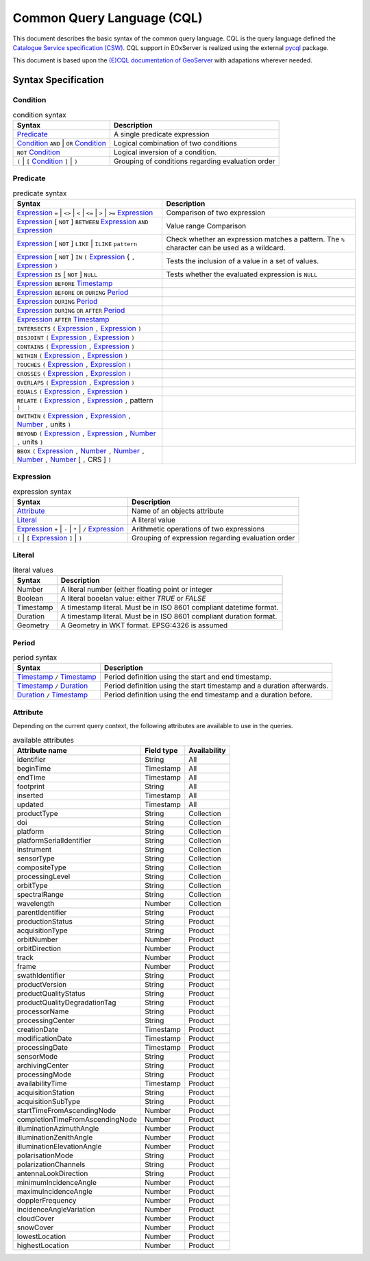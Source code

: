.. _CQL:

Common Query Language (CQL)
===========================

This document describes the basic syntax of the common query language.
CQL is the query language defined the `Catalogue Service specification (CSW)
<http://docs.opengeospatial.org/is/12-168r6/12-168r6.html>`_. CQL
support in EOxServer is realized using the external `pycql <https://pycql.readthedocs.io/>`_
package.


This document is based upon the `(E)CQL documentation of GeoServer
<https://docs.geoserver.org/latest/en/user/filter/ecql_reference.html>`_
with adapations wherever needed.

Syntax Specification
--------------------


Condition
~~~~~~~~~

.. table:: condition syntax

    +-----------------------------------------------+-------------------------------------------------------+
    | Syntax                                        | Description                                           |
    +===============================================+=======================================================+
    | `Predicate`_                                  | A single predicate expression                         |
    +-----------------------------------------------+-------------------------------------------------------+
    | `Condition`_ ``AND`` | ``OR`` `Condition`_    | Logical combination of two conditions                 |
    +-----------------------------------------------+-------------------------------------------------------+
    | ``NOT`` `Condition`_                          | Logical inversion of a condition.                     |
    +-----------------------------------------------+-------------------------------------------------------+
    | ``(`` | ``[`` `Condition`_ ``]`` | ``)``      | Grouping of conditions regarding evaluation order     |
    +-----------------------------------------------+-------------------------------------------------------+



Predicate
~~~~~~~~~

.. table:: predicate syntax

    +-----------------------------------------------+-------------------------------------------------------+
    | Syntax                                        | Description                                           |
    +===============================================+=======================================================+
    | `Expression`_ ``=`` | ``<>`` | ``<`` | ``<=`` | Comparison of two expression                          |
    | | ``>`` | ``>=`` `Expression`_                |                                                       |
    +-----------------------------------------------+-------------------------------------------------------+
    | `Expression`_ [ ``NOT`` ] ``BETWEEN``         | Value range Comparison                                |
    | `Expression`_ ``AND`` `Expression`_           |                                                       |
    +-----------------------------------------------+-------------------------------------------------------+
    | `Expression`_ [ ``NOT`` ] ``LIKE`` | ``ILIKE``| Check whether an expression matches a pattern. The    |
    | ``pattern``                                   | ``%`` character can be used as a wildcard.            |
    +-----------------------------------------------+-------------------------------------------------------+
    | `Expression`_ [ ``NOT`` ] ``IN`` ``(``        | Tests the inclusion of a value in a set of values.    |
    | `Expression`_ { ``,`` `Expression`_ ``)``     |                                                       |
    +-----------------------------------------------+-------------------------------------------------------+
    | `Expression`_ ``IS`` [ ``NOT`` ] ``NULL``     | Tests whether the evaluated expression is ``NULL``    |
    +-----------------------------------------------+-------------------------------------------------------+
    | `Expression`_ ``BEFORE`` `Timestamp`_         |                                                       |
    +-----------------------------------------------+-------------------------------------------------------+
    | `Expression`_ ``BEFORE`` ``OR`` ``DURING``    |                                                       |
    | `Period`_                                     |                                                       |
    +-----------------------------------------------+-------------------------------------------------------+
    | `Expression`_ ``DURING`` `Period`_            |                                                       |
    +-----------------------------------------------+-------------------------------------------------------+
    | `Expression`_ ``DURING`` ``OR`` ``AFTER``     |                                                       |
    | `Period`_                                     |                                                       |
    +-----------------------------------------------+-------------------------------------------------------+
    | `Expression`_  ``AFTER`` `Timestamp`_         |                                                       |
    +-----------------------------------------------+-------------------------------------------------------+
    | ``INTERSECTS`` ``(`` `Expression`_ ``,``      |                                                       |
    | `Expression`_ ``)``                           |                                                       |
    +-----------------------------------------------+-------------------------------------------------------+
    | ``DISJOINT`` ``(`` `Expression`_ ``,``        |                                                       |
    | `Expression`_ ``)``                           |                                                       |
    +-----------------------------------------------+-------------------------------------------------------+
    | ``CONTAINS`` ``(`` `Expression`_ ``,``        |                                                       |
    | `Expression`_ ``)``                           |                                                       |
    +-----------------------------------------------+-------------------------------------------------------+
    | ``WITHIN`` ``(`` `Expression`_ ``,``          |                                                       |
    | `Expression`_ ``)``                           |                                                       |
    +-----------------------------------------------+-------------------------------------------------------+
    | ``TOUCHES`` ``(`` `Expression`_ ``,``         |                                                       |
    | `Expression`_ ``)``                           |                                                       |
    +-----------------------------------------------+-------------------------------------------------------+
    | ``CROSSES`` ``(`` `Expression`_ ``,``         |                                                       |
    | `Expression`_ ``)``                           |                                                       |
    +-----------------------------------------------+-------------------------------------------------------+
    | ``OVERLAPS`` ``(`` `Expression`_ ``,``        |                                                       |
    | `Expression`_ ``)``                           |                                                       |
    +-----------------------------------------------+-------------------------------------------------------+
    | ``EQUALS`` ``(`` `Expression`_ ``,``          |                                                       |
    | `Expression`_ ``)``                           |                                                       |
    +-----------------------------------------------+-------------------------------------------------------+
    | ``RELATE`` ``(`` `Expression`_ ``,``          |                                                       |
    | `Expression`_ ``,`` pattern ``)``             |                                                       |
    +-----------------------------------------------+-------------------------------------------------------+
    | ``DWITHIN`` ``(`` `Expression`_ ``,``         |                                                       |
    | `Expression`_ ``,`` `Number`_ ``,`` units     |                                                       |
    | ``)``                                         |                                                       |
    +-----------------------------------------------+-------------------------------------------------------+
    | ``BEYOND`` ``(`` `Expression`_ ``,``          |                                                       |
    | `Expression`_ ``,`` `Number`_ ``,`` units     |                                                       |
    | ``)``                                         |                                                       |
    +-----------------------------------------------+-------------------------------------------------------+
    | ``BBOX`` ``(`` `Expression`_ ``,``            |                                                       |
    | `Number`_ ``,`` `Number`_ ``,``               |                                                       |
    | `Number`_ ``,`` `Number`_ [ ``,`` CRS ] ``)`` |                                                       |
    +-----------------------------------------------+-------------------------------------------------------+


Expression
~~~~~~~~~~

.. table:: expression syntax

    +-----------------------------------------------+-------------------------------------------------------+
    | Syntax                                        | Description                                           |
    +===============================================+=======================================================+
    | `Attribute`_                                  | Name of an objects attribute                          |
    +-----------------------------------------------+-------------------------------------------------------+
    | `Literal`_                                    | A literal value                                       |
    +-----------------------------------------------+-------------------------------------------------------+
    | `Expression`_ ``+`` | ``-`` | ``*`` | ``/``   | Arithmetic operations of two expressions              |
    | `Expression`_                                 |                                                       |
    +-----------------------------------------------+-------------------------------------------------------+
    | ``(`` | ``[`` `Expression`_ ``]`` | ``)``     | Grouping of expression regarding evaluation order     |
    +-----------------------------------------------+-------------------------------------------------------+


Literal
~~~~~~~

.. table:: literal values

    +-----------------------------------------------+-------------------------------------------------------+
    | Syntax                                        | Description                                           |
    +===============================================+=======================================================+
    | .. _Number:                                   | A literal number (either floating point or integer    |
    |                                               |                                                       |
    | Number                                        |                                                       |
    +-----------------------------------------------+-------------------------------------------------------+
    | .. _Boolean:                                  | A literal booelan value: either `TRUE` or `FALSE`     |
    |                                               |                                                       |
    | Boolean                                       |                                                       |
    +-----------------------------------------------+-------------------------------------------------------+
    | .. _Timestamp:                                | A timestamp literal. Must be in ISO 8601 compliant    |
    |                                               | datetime format.                                      |
    | Timestamp                                     |                                                       |
    +-----------------------------------------------+-------------------------------------------------------+
    | .. _Duration:                                 | A timestamp literal. Must be in ISO 8601 compliant    |
    |                                               | duration format.                                      |
    | Duration                                      |                                                       |
    +-----------------------------------------------+-------------------------------------------------------+
    | .. _Geometry:                                 | A Geometry in WKT format. EPSG:4326 is assumed        |
    |                                               |                                                       |
    | Geometry                                      |                                                       |
    +-----------------------------------------------+-------------------------------------------------------+


Period
~~~~~~

.. table:: period syntax

    +-----------------------------------------------+-------------------------------------------------------+
    | Syntax                                        | Description                                           |
    +===============================================+=======================================================+
    | `Timestamp`_  ``/`` `Timestamp`_              | Period definition using the start and end timestamp.  |
    +-----------------------------------------------+-------------------------------------------------------+
    | `Timestamp`_  ``/`` `Duration`_               | Period definition using the start timestamp and a     |
    |                                               | duration afterwards.                                  |
    +-----------------------------------------------+-------------------------------------------------------+
    | `Duration`_  ``/`` `Timestamp`_               | Period definition using the end timestamp and a       |
    |                                               | duration before.                                      |
    +-----------------------------------------------+-------------------------------------------------------+




Attribute
~~~~~~~~~

Depending on the current query context, the following attributes are available
to use in the queries.

.. table:: available attributes

    +-----------------------------------+-----------------------------------+-----------------------------------+
    | Attribute name                    | Field type                        | Availability                      |
    +===================================+===================================+===================================+
    | identifier                        | String                            | All                               |
    +-----------------------------------+-----------------------------------+-----------------------------------+
    | beginTime                         | Timestamp                         | All                               |
    +-----------------------------------+-----------------------------------+-----------------------------------+
    | endTime                           | Timestamp                         | All                               |
    +-----------------------------------+-----------------------------------+-----------------------------------+
    | footprint                         | String                            | All                               |
    +-----------------------------------+-----------------------------------+-----------------------------------+
    | inserted                          | Timestamp                         | All                               |
    +-----------------------------------+-----------------------------------+-----------------------------------+
    | updated                           | Timestamp                         | All                               |
    +-----------------------------------+-----------------------------------+-----------------------------------+
    | productType                       | String                            | Collection                        |
    +-----------------------------------+-----------------------------------+-----------------------------------+
    | doi                               | String                            | Collection                        |
    +-----------------------------------+-----------------------------------+-----------------------------------+
    | platform                          | String                            | Collection                        |
    +-----------------------------------+-----------------------------------+-----------------------------------+
    | platformSerialIdentifier          | String                            | Collection                        |
    +-----------------------------------+-----------------------------------+-----------------------------------+
    | instrument                        | String                            | Collection                        |
    +-----------------------------------+-----------------------------------+-----------------------------------+
    | sensorType                        | String                            | Collection                        |
    +-----------------------------------+-----------------------------------+-----------------------------------+
    | compositeType                     | String                            | Collection                        |
    +-----------------------------------+-----------------------------------+-----------------------------------+
    | processingLevel                   | String                            | Collection                        |
    +-----------------------------------+-----------------------------------+-----------------------------------+
    | orbitType                         | String                            | Collection                        |
    +-----------------------------------+-----------------------------------+-----------------------------------+
    | spectralRange                     | String                            | Collection                        |
    +-----------------------------------+-----------------------------------+-----------------------------------+
    | wavelength                        | Number                            | Collection                        |
    +-----------------------------------+-----------------------------------+-----------------------------------+
    | parentIdentifier                  | String                            | Product                           |
    +-----------------------------------+-----------------------------------+-----------------------------------+
    | productionStatus                  | String                            | Product                           |
    +-----------------------------------+-----------------------------------+-----------------------------------+
    | acquisitionType                   | String                            | Product                           |
    +-----------------------------------+-----------------------------------+-----------------------------------+
    | orbitNumber                       | Number                            | Product                           |
    +-----------------------------------+-----------------------------------+-----------------------------------+
    | orbitDirection                    | Number                            | Product                           |
    +-----------------------------------+-----------------------------------+-----------------------------------+
    | track                             | Number                            | Product                           |
    +-----------------------------------+-----------------------------------+-----------------------------------+
    | frame                             | Number                            | Product                           |
    +-----------------------------------+-----------------------------------+-----------------------------------+
    | swathIdentifier                   | String                            | Product                           |
    +-----------------------------------+-----------------------------------+-----------------------------------+
    | productVersion                    | String                            | Product                           |
    +-----------------------------------+-----------------------------------+-----------------------------------+
    | productQualityStatus              | String                            | Product                           |
    +-----------------------------------+-----------------------------------+-----------------------------------+
    | productQualityDegradationTag      | String                            | Product                           |
    +-----------------------------------+-----------------------------------+-----------------------------------+
    | processorName                     | String                            | Product                           |
    +-----------------------------------+-----------------------------------+-----------------------------------+
    | processingCenter                  | String                            | Product                           |
    +-----------------------------------+-----------------------------------+-----------------------------------+
    | creationDate                      | Timestamp                         | Product                           |
    +-----------------------------------+-----------------------------------+-----------------------------------+
    | modificationDate                  | Timestamp                         | Product                           |
    +-----------------------------------+-----------------------------------+-----------------------------------+
    | processingDate                    | Timestamp                         | Product                           |
    +-----------------------------------+-----------------------------------+-----------------------------------+
    | sensorMode                        | String                            | Product                           |
    +-----------------------------------+-----------------------------------+-----------------------------------+
    | archivingCenter                   | String                            | Product                           |
    +-----------------------------------+-----------------------------------+-----------------------------------+
    | processingMode                    | String                            | Product                           |
    +-----------------------------------+-----------------------------------+-----------------------------------+
    | availabilityTime                  | Timestamp                         | Product                           |
    +-----------------------------------+-----------------------------------+-----------------------------------+
    | acquisitionStation                | String                            | Product                           |
    +-----------------------------------+-----------------------------------+-----------------------------------+
    | acquisitionSubType                | String                            | Product                           |
    +-----------------------------------+-----------------------------------+-----------------------------------+
    | startTimeFromAscendingNode        | Number                            | Product                           |
    +-----------------------------------+-----------------------------------+-----------------------------------+
    | completionTimeFromAscendingNode   | Number                            | Product                           |
    +-----------------------------------+-----------------------------------+-----------------------------------+
    | illuminationAzimuthAngle          | Number                            | Product                           |
    +-----------------------------------+-----------------------------------+-----------------------------------+
    | illuminationZenithAngle           | Number                            | Product                           |
    +-----------------------------------+-----------------------------------+-----------------------------------+
    | illuminationElevationAngle        | Number                            | Product                           |
    +-----------------------------------+-----------------------------------+-----------------------------------+
    | polarisationMode                  | String                            | Product                           |
    +-----------------------------------+-----------------------------------+-----------------------------------+
    | polarizationChannels              | String                            | Product                           |
    +-----------------------------------+-----------------------------------+-----------------------------------+
    | antennaLookDirection              | String                            | Product                           |
    +-----------------------------------+-----------------------------------+-----------------------------------+
    | minimumIncidenceAngle             | Number                            | Product                           |
    +-----------------------------------+-----------------------------------+-----------------------------------+
    | maximuIncidenceAngle              | Number                            | Product                           |
    +-----------------------------------+-----------------------------------+-----------------------------------+
    | dopplerFrequency                  | Number                            | Product                           |
    +-----------------------------------+-----------------------------------+-----------------------------------+
    | incidenceAngleVariation           | Number                            | Product                           |
    +-----------------------------------+-----------------------------------+-----------------------------------+
    | cloudCover                        | Number                            | Product                           |
    +-----------------------------------+-----------------------------------+-----------------------------------+
    | snowCover                         | Number                            | Product                           |
    +-----------------------------------+-----------------------------------+-----------------------------------+
    | lowestLocation                    | Number                            | Product                           |
    +-----------------------------------+-----------------------------------+-----------------------------------+
    | highestLocation                   | Number                            | Product                           |
    +-----------------------------------+-----------------------------------+-----------------------------------+
